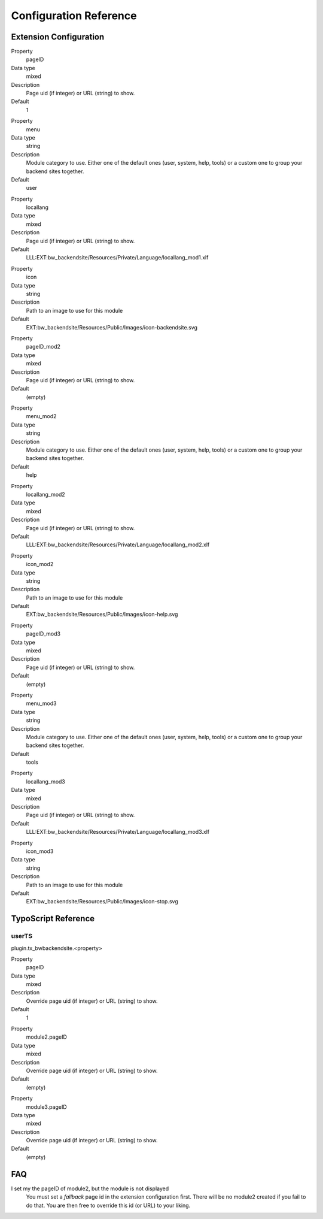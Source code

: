 =========================
Configuration Reference
=========================

Extension Configuration
=======================

.. ..................................
.. container:: table-row

	Property
		pageID

	Data type
		mixed

	Description
		Page uid (if integer) or URL (string) to show.

	Default
		1

.. container:: table-row

	Property
		menu

	Data type
		string

	Description
		Module category to use. Either one of the default ones (user, system,
		help, tools) or a custom one to group your backend sites together.

	Default
		user

.. container:: table-row

	Property
		locallang

	Data type
		mixed

	Description
		Page uid (if integer) or URL (string) to show.

	Default
		LLL:EXT:bw_backendsite/Resources/Private/Language/locallang_mod1.xlf

.. container:: table-row

	Property
		icon

	Data type
		string

	Description
		Path to an image to use for this module

	Default
		EXT:bw_backendsite/Resources/Public/Images/icon-backendsite.svg

.. container:: table-row

	Property
		pageID_mod2

	Data type
		mixed

	Description
		Page uid (if integer) or URL (string) to show.

	Default
		(empty)

.. container:: table-row

	Property
		menu_mod2

	Data type
		string

	Description
		Module category to use. Either one of the default ones (user, system,
		help, tools) or a custom one to group your backend sites together.

	Default
		help

.. container:: table-row

	Property
		locallang_mod2

	Data type
		mixed

	Description
		Page uid (if integer) or URL (string) to show.

	Default
		LLL:EXT:bw_backendsite/Resources/Private/Language/locallang_mod2.xlf

.. container:: table-row

	Property
		icon_mod2

	Data type
		string

	Description
		Path to an image to use for this module

	Default
		EXT:bw_backendsite/Resources/Public/Images/icon-help.svg

.. container:: table-row

	Property
		pageID_mod3

	Data type
		mixed

	Description
		Page uid (if integer) or URL (string) to show.

	Default
		(empty)

.. container:: table-row

	Property
		menu_mod3

	Data type
		string

	Description
		Module category to use. Either one of the default ones (user, system,
		help, tools) or a custom one to group your backend sites together.

	Default
		tools

.. container:: table-row

	Property
		locallang_mod3

	Data type
		mixed

	Description
		Page uid (if integer) or URL (string) to show.

	Default
		LLL:EXT:bw_backendsite/Resources/Private/Language/locallang_mod3.xlf

.. container:: table-row

	Property
		icon_mod3

	Data type
		string

	Description
		Path to an image to use for this module

	Default
		EXT:bw_backendsite/Resources/Public/Images/icon-stop.svg


TypoScript Reference
=====================

userTS
------

plugin.tx_bwbackendsite.<property>

.. ..................................
.. container:: table-row

	Property
		pageID

	Data type
		mixed

	Description
		Override page uid (if integer) or URL (string) to show.

	Default
		1

.. container:: table-row

	Property
		module2.pageID

	Data type
		mixed

	Description
		Override page uid (if integer) or URL (string) to show.

	Default
		(empty)

.. container:: table-row

	Property
		module3.pageID

	Data type
		mixed

	Description
		Override page uid (if integer) or URL (string) to show.

	Default
		(empty)

FAQ
====

I set my the pageID of module2, but the module is not displayed
	You must set a `fallback` page id in the extension configuration first. There
	will be no module2 created if you fail to do that. You are then free to
	override this id (or URL) to your liking.

